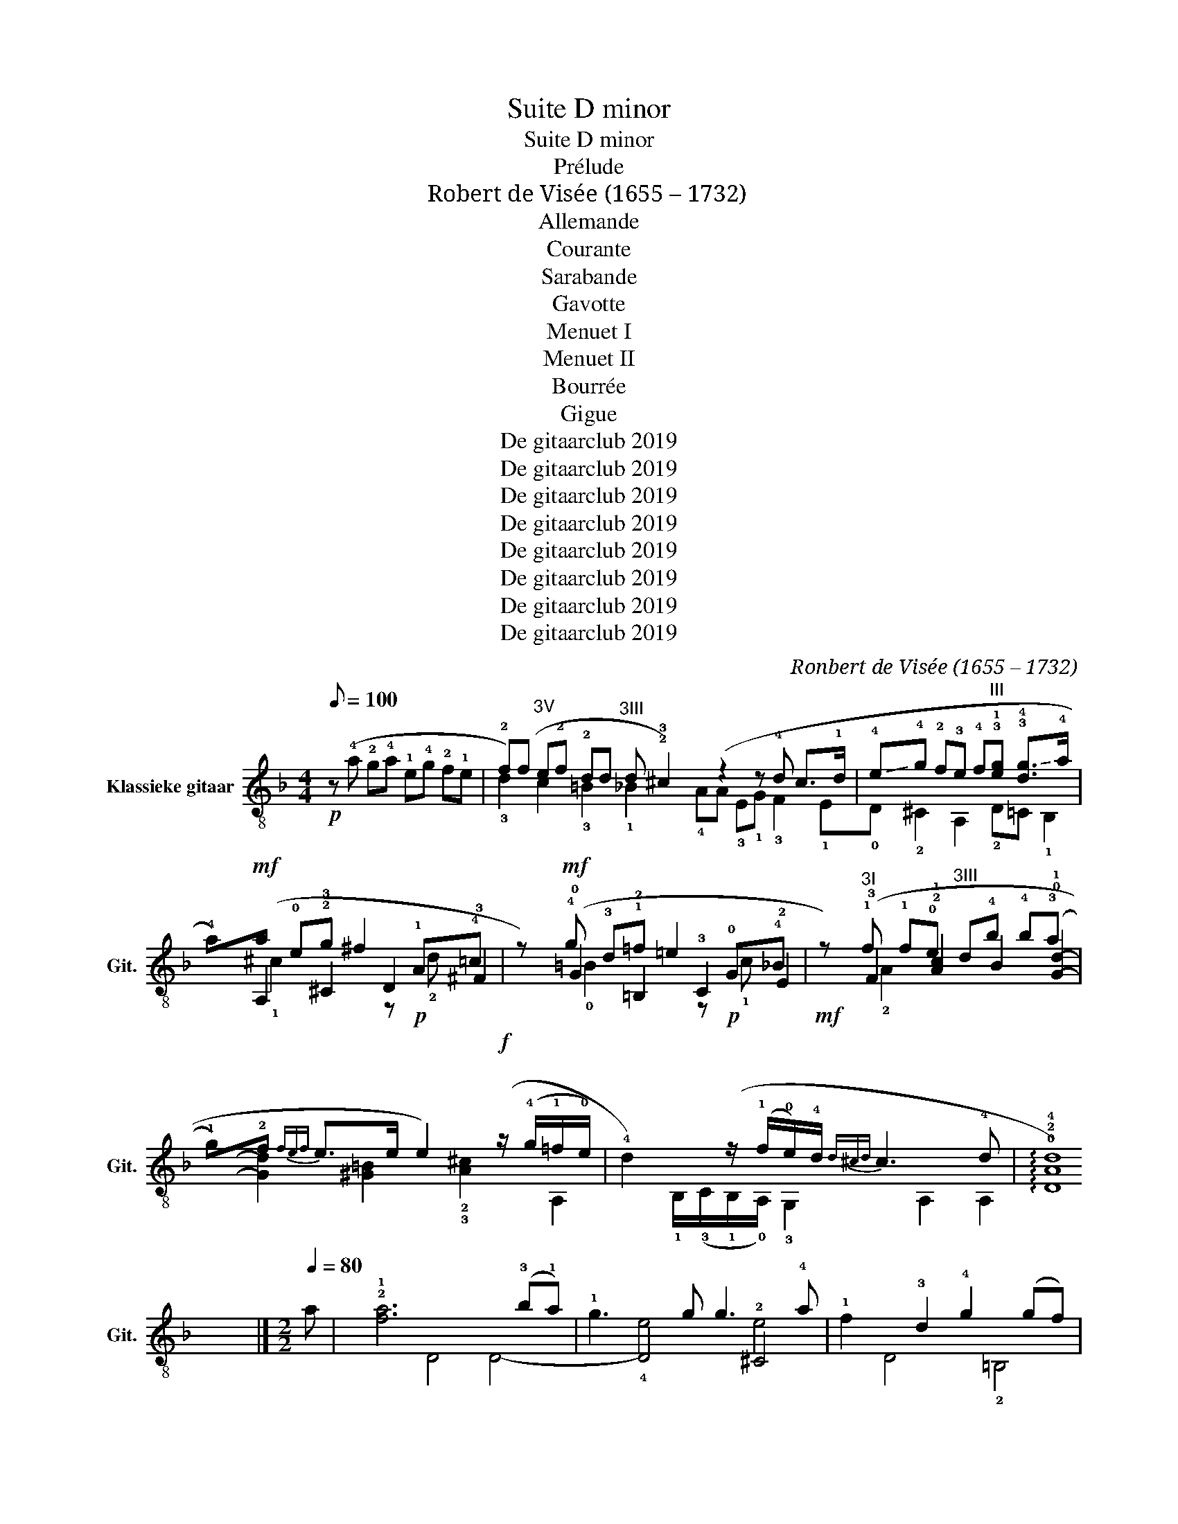 X:1
T:Suite D minor
T:Suite D minor
T:Prélude
T:Robert de Visée (1655 – 1732)
T:Allemande
T:Courante
T:Sarabande
T:Gavotte
T:Menuet I
T:Menuet II
T:Bourrée
T:Gigue
T:De gitaarclub 2019
T:De gitaarclub 2019
T:De gitaarclub 2019
T:De gitaarclub 2019
T:De gitaarclub 2019
T:De gitaarclub 2019
T:De gitaarclub 2019
T:De gitaarclub 2019
C:Ronbert de Visée (1655 – 1732)
Z:De gitaarclub 2019
%%score ( 1 2 3 4 )
L:1/8
Q:1/8=100
M:4/4
K:F
V:1 treble-8 nm="Klassieke gitaar" snm="Git."
V:2 treble-8 
V:3 treble-8 
V:4 treble-8 
V:1
!p! z (!4!a !2!g!4!a !1!e!4!g !2!f!1!e | !2!f)(f"^3V" e!2!f !2!dd"^3III" d!2!!e | %2
 !3!^c2) (z2 z !4!d !4/2/4/2!c>!1!d | %3
 !-(!!4!e!-)!!4!g !2!f!3!e !4!f"^III"!3!!1![eg] !3!!-(!!4![dg]>!-)!!4!a | %4
 !4!a)!mf!(a !0!e!2!g !2/1/2/1!^f2 !1!A!4!=c | z)!mf! (!4!g !3!d!1!=f !1/0/1/0!=e2 !0!G!4!_B | %6
!mf! z)"^3I" (!1!f !1!f!0!e"^3III" d!4!b !4!b(!3!a | %7
 !1!g)!2!f{fef} !2/0/2/0!e>e e2)!f! (z/ (!4!g/!1!=f/!0!e/) | %8
 !4!d2) (z/ (!1!f/!0!e/)!4!d/{d^cd} !4/2/4/2!c3 !4!d | !arpeggio!!0!!2!!4![DAd]8) |] %10
[M:2/2][Q:1/4=80] a | !2!!1![fa]6 (!3!b!1!a) | !1!g3 g g3 !4!a | !1!f2 !3!d2 !4!g2 (gf) | %14
 !0!e2 !1!f2 !4!d3 !0!e | !3!^c3 !3!c !4!d2 !4!e2 | !4!f2 (!3!e!1!d) !1!c3 !4!_B | %17
 c2 !2!A2 !1!f3 !0!e | f2 !4!d2 !4!b3 b | !4!b4 !3!a3 a |"^III" !3!a4 !4!b(!3!a!1!g)!4!f | %21
 !0!e4 !1!f3 f | !4!g2 (!3!a!4!b)"^III" P!3!!4/1/4/1![eg]3 !4!f |1 !3!!4![cf]6 z !1!a :|2 %24
 [cf]6 z !3!a |:"^III" a4 z (!3!ag)!4!f | !3!!1![eg]4 [dg]2"^V" !4![^fa]2 | %27
 !1!b3 !4!b"^III" b3 !3!a | !4!!3![=fa]2 !1!d2 !3!a2 ([fa]!4!=b) | %29
"^V" !4!c'2 c'2 !4!=b2 (!1!a!4!b) | !1!^g6 z2 | !4!a4 !4!=b2 b2 | !4!c'4 !4!a3 a | %33
 !4!_b4 !4!g2 g2 | !4!a2 a2 !4!d2 d2 |"^III" g4 !2!g3 g | !1!f2 f2 !0!e3 !4!d | %37
 !3!^c2 !4!a2 (!4!a!1!g) (!1!f!0!e) | (fe) (!1!f!4!g) P!2!!1/0/1/0![^ce]3 !4!d |1 %39
 !2!!4![Ad]6 z !3!a :|2 [Ad]6 z |][M:6/4][Q:1/4=120] !2!a | %42
 !3!!2![fa]3 !1!A !3!d2 !0!e2 !1!f3 !4!d | !3!^c6 !4!a2 !1!g3 !0!e | %44
 !1!f3 f !-(!!4!g2 !-)!!4!a2"^VI" b3 !-(!!4!a | %45
"^III" !4!!-)!!1![eg]4"^I" !2!!1![Af]2 !1!c2 !4!d2 !2!!0![^ce]2 | %46
 !3!!1![df]3 !4!g (!1!f!0!e)(!4!d!1!c) !3!!0![A=B]3 (!1!^G/!3!A/) | %47
 !3!A6 !arpeggio!!3!!4![A^ce]4 z :: e | e3 e !1!f2 !3!d2 !4!g3 !1!f | !0!e6 z3 !4!c' !1!b2 | %51
 !4!a3 !-(!a !-)!!4!b2"^III" !4!ag !-(!!4!g3 !-)!!4!^f | !4!g6 z3 !4!=g !1!f2 | %53
 !0!e3 e(!1!f!4!g) !3!d3 d(!0!e"^I"!1!f) | !3!^c6 z3 !-(!!4!a !-)!!4!g2 | %55
 !1!f3 !0!e !4!d3 !0!e !3!^c3 !4!d | d6 !arpeggio![Adf]4 z :|[M:3/4][Q:1/4=80]"^V" !2!f |: %58
 f2 !3!!4!!2![Adf]3 !4!g | !1!e2 !3!!2!!1![A^ce]3 !-(!!4!a | %60
 !-)!!4!d2"^III" [Bd]2 (!3!e>!-(!!4!f) | !-)!!4!^c2 !2!!3!!4![EAc]3 !1!a | %62
 !2!!1![fa]2 [fa]3 !-(!!4!=b | !3!!-(!!4![gc']2 !1!!-)!!4![da]3"^V" a | %64
 !4!!2![db]2"^III" g3 !4!a |1"^3II" !4![^ca]2 [Aca]3 !2!f :|2"^3II" !4![^ca]2 [Aca]3 !0!e |: %67
 !2!!0![^ce]2 !3!!1![df]3 !4!g | !3!!2![d^f]2 [df]3 f | !4!g2 !-(!g3 !-(!!4!^f | %70
 !-)!!4!g2 g3 !1!=f |"^V" e2 !3!f3 !2!e | !4!d2 d3 !3!e | (e!-(!!4!f) !-)!P!4/3/4/3!^c3 !4!d |1 %74
 (!arpeggio![A^c]!4!d) [Ad]3 !0!e :|2 (!arpeggio![A^c]!4!d) [Ad]3 |] %76
[M:2/2][Q:1/4=100] d2 M!3/1/3!e2 | !3!f2 (!2!f!-(!!4!g) !-)!!4!e2 (!2!d!-(!!4!e) | %78
 !-)!!2!^c2 A2 !4!g2 (P!4/1/4/1!fe) | f2 (!4!g!1!f) !0!e2 !4!d2 | !1!!4![^ca]4 :| %81
 [^ca]4 !4!a2 P!4/2/4/2!g2 |: !2!^f3 f !-(!!4!g2 !-(!!4!a2 | %83
 (!-)!!3!a!4!b) !-(!b2 (!-)!!1!fe) !4!d2 | !0!e2 !1!f2 f3 e | !2!!1![Af]4 f2 P!1/0/1/0!e2 | %86
 !-(!!4!d3 !-)!!4!e"^III" M!4/1/4!e3 !1!d | !3!^c2 !1!A2 !4!a2 !2!c2 | %88
 M!4/2/4!d3 !0!e P!1/0/1/0!e3 !4!d | !2!!4![Ad]4 !1!f2 P!1/0/1/0!e2 | %90
 !-(!!4!d3 !-)!!4!e"^III" M!4/1/4!e3 !1!d |"^4II" ^c2 A2 !4!a2 (!3!d!2!c) | %92
 (^c!4!d-) de P!1/0/1/0!e3 !3!d |1 !2!!3![Ad]4 !4!a2 P!4/1/4/1!g2 :|2 !arpeggio![xAd]4 |] %95
[M:3/4][Q:1/4=100]!p!"^4V" a4 !4!g2 | !2!f2 (!1!e!2!f) !2!d2 | !1!!4![Be]2 !2!^c4 | %98
 !3!d(!2!^cd)(!1!e!2!f!4!g) | !1!a4 !-(!!1!g2 | !-)!!1!f2 (!3![^ce]!2!f) !-(!d2 | %101
"^III" !-(!!3!e2 !-)!P!4/3/4/3!^c3 !4!d |{^c} [Ad]6 ::"^V" !2![fa]2 f2"^VI" !2![db]!4!a | %104
"^III" !3![eg]2 [eg]2"^V" [ca]!4!g |"^I" !3![df]2 [df]2"^III" [Bg]!4!f | %106
"^III" !3!!4![ce]3 d"^V" !1!c2 | !3!!f2 f3 !2!e | !4!d3 !1!d !3!e2 | %109
 !2!!4![cf]2"^III" g!4!f!3!e!4!d | P!42/4/2!^c4 z2 |"^4V" a4 !4!g2 | %112
 !2!f2 (P!2/1/2/1!e!2!f) !2!d2 | !1!!4![Be]2 !2!^c4 | !3!d(!2!^cd)(!1!e!2!f!4!g) | %115
 !1!a4 (!1!g!4!a) | (!4!g!1!f) (e!2!f) d2 |"^III" (!4!f!3!e) P!4/3/4/3!^c3 !4!d |{^c} [Ad]6 |] %119
[K:D][M:3/4][Q:1/4=100] !2!f2 (!4!g!2!f)(!0!e!2!f) | !3!d2 !3!!4![ea]4 | !1!!3!!2![Adf]4 (f!4!g) | %122
 !2![ce]4 e2 | f2 (gf)(ef) | d2 !3!!4![ea]4 | f3 f (fg) | [ce]4 z2 :: !2!!0![ce]2 (e!3!f !4!g2) | %128
 !3!!2![df]6 | (e!3!f!4!gf)P!3/0/3/0!e!4!d | P!4/3/4/3!c4 !3!d2 | !2!!0![ce]2 (e!3!f !4!g2) | %132
 !1!!2![Af]2 (!4!g!2!f!0!e)!3!d | !1!!2!!0![Ace]2 (!3!f!0!e)(P!0/3/0/3!d!2!c) | %134
 !1!!3![Ad]4"_(Menuet I da capo)" z2 :|[K:F][M:2/2][Q:1/4=120] !4!d!0!e | %136
 !1!f2 !4!d2 f2 !-(!!4!g2 | !-)!!4!a2 !2!d2 !4!a2 !0!e2 | !1!f2 !2!^c2 !4!d2 !4!g!1!f | %139
 e2 !3!^c4 !4!d!0!e | !1!f2 !4!d2 f2 !-(!!4!g2 | !-)!!4!a2 !2!d2 !4!a2 !0!e2 | %142
 !1!f2 !2!^c2 !4!d2 !4!g!1!f | P!2!!1/0/1/0![^ce]6 :: !0!e!4!d | !2!^c3 c !4!d2 !2![ce]2 | %146
 !1!f2 !4!d2 e3 !0!e | !4!^f2 !4!g2 !-(!!4!g3 !-(!!4!f | !-)!!4!g4 z2 !1!g!3!a | %149
 !4!b2 (ag) (fe) f2 | !3!^c2 A2 !-(!!4!a2 (!-)!!4!gf) | !2![^ce]2 !4!d2 d3 !2!^c | !1!!3![Ad]6 :| %153
[M:3/4]!p![Q:1/4=120] !3!a2 | !4!f3 !3!e !1!d2 | !3!a6 | !0!e6 | !1!f2 f2 !0!e2 | !4!d4 e2 | %159
 !3!^c6 | !4!d6 | !4!e4 !1!f2 | !4!g3 (!3!a!4!b)g | !3!a2 a2 !-(!!4!f2 | !-)!!4!d3 (!0!e!1!f)!4!d | %165
 (fe)(!4!d!1!c) !2!!1![Af]2 |"^I" !4![df]3 !4!g !0!e2 |"^I" !2![Af]4 :: !4!c'2 | !1!a3 !3!g !1!f2 | %170
 !0!e2 !1!c4 | !1!f6 | !4!g4 g2 | g3 f !-(!g2 | !-)!!4!a2 !-(!a2 !-)!!4!g2 | f3 g (fe) | %176
 d2 (c=B) c2 | !2!!1![Ac]3 !4!d =B2 | !2!!1![Ec]4"^V" e2 | e4 !2!f2 |"^III" d4 !-(!!4!e2 | %181
 !-)!!2!^c4 !3!d2 | !0!e2 !2!A2 !1!f2 | !3!^f3 !0!e !3!f2 | !4!g2 !-(!g4 | %185
 !-)!!4!^g3 !2!^f !-(!g2 | !3!!-)!!4![ea]2 !-(!!1!=g2 !-)!!1!=f2 | !0!e2 !1!f2 !4!g2 | %188
 !2!^c2 !1!A2 !2!!4![da]2 | !3!!4![Bd]3 !0!e !1!!2![E^c]2 | M!4/2/4![xd]4 :| %191
V:2
 x8 | !3!d2 c2 !3!=B2 !1!_B2 | !4!AA !3!E!1!G !3!F2 !1!E!0!D | !2!^C2 A,2 !2!D=C !1!B,2 | %4
 A,2 !3!^C2 D2 !3!^F2 | !0!G2 !2!=B,2 !3!C2 !2!E2 | !3!F2 !2!!1![Ac]2 B2 !0!!1![Gd]2- | %7
 [Gd]2 [^G=B]2 !2!!3![A^c]2 A,2 | !1!B,/(!3!C/!1!B,/!0!A,/) !3!G,2 A,2 A,2 | x8 |][M:2/2] x | %11
 D4 D4- | D4 !2!^C4 | D4 !2!=B,4 | !3!C2 !2!A2 !3!_B2 !0!G2 | !2!A2 A,2 !2!=B,2 !2!^C2 | %16
 !0!D4 !2!E4- | E2 !3!F2 !2!A4- | A2 !3!B2 !0!!1![Gd]4 | !2!!3![ce]4 !1!!2![Fc]4 | [Bd]4 z4 | %21
 z2 !3!B2 !2!A3 A | !0!G2 !1!F2 C4 |1 !1!F3 !1!G !4!F2 !3!E2 :|2 F,6 z2 |: !1!!2![Fc]4 F4 | %26
 C2 !2!c2 B2 !3!A2 | !0!G4 G,4 | !0!D6 d2 | [ce]4 !3!!2![df]4 | !2!e3 !0!=B !3!e2 (e!1!d) | %31
 !3!c2 !0!=B!3!A !2!^G4 | !3!A2 A!0!=G !2!^F2 !3!D2 | !0!G2 !0!G!3!=F !2!E2 !3!C2 | %34
 !1!F4 !1!B,2 B,!0!A, | G,2 !4!G2 !3!^C4 | D2 x2 !0!G4 | !2!A2 (!0!A,!1!=B,) ^C2 A,2 | %38
 D2 !3!G,2 A,4 |1 D6 z2 :|2 D6 z |][M:6/4] x | D6 !4!^C2 !0!!2![DA]4 | A,6 x6 | %44
 D4 !2!E2 !1!F2 B,4 | C4 F,2 !3!F4 !1!E2 | D4 D4 !2!E2 E,2 | z2 A,2 !2!E2 [A,E]4 z :: x | %49
 !2![A,^c]4 !2![DA]4 !2!!3![=B,d]4 | !3!C3 !1!c !3!_B2 !2!A4 !0!G2 | %51
 !2!!1![^Fd]4 !0!!1![Gd]2 !2![C_e]2 !2![DA]4 | !2!G,3 !0!G !3!=F2 !2!E4 D2 | %53
 !4!^C2 !3!=C4 !2!=B,2 !1!_B,4 | A,3 !2!A !0!G2 !1!F4 !2!E2 | D2 A,2 !1!B,2 !2!!G,2 A,4 | %56
 z2 !0!D2 !2!A2 D4 z :|[M:3/4] x |: D2 D4 | !0!A,4 A,2 | B,2 G,4 | A,2- A,3 z | !3!d2 D4 | %63
 !1!E2 !2!^F4 | !1!G!3!A [GB]4 |1 A2 !0!A,3 z :|2 A2 !0!A,3 z |: A,2 D4 | D4 D2 | !1!B,2 D4 | %70
 !2!G,!0!A, !2!=B,4 | !4!C!2!_B, A,4 | !1!B,3 !0!A,"^III" G,2- | G,2 A,4 |1 D2 D3 z :|2 D2 x z2 |] %76
[M:2/2] !1!d2 !-(!!4!^c2 | !-)!!4!d2 D2 !0!G4 | !1!A6 A,2 | !2![DA]4 !3!=C2 !1!B,2 | E4 :| %81
 E4 z2 !1!A2 |: !3!d2 !1!c2 !3!B2 !1!A2 | G4 !2!A2 !3!B2- | B2 !2!A2 G4 | %85
 !-(!!3!F2 !-)!!3!E2 D2 C2 | !1!B,2 A,2 G,4 | A,4- A,2 !1!A2 | !3!B2 !0!G2 !2!A2 G2 | %89
 !3!F2 !1!E2 !0!D2 !3!C2 | !1!B,2 A,2 [G,B]4 | [A,E]4 z2 A,2 | !1!B,2 !3!G,2 A,4 |1 D4 z2 !1!A2 :|2 %94
 D4 |][M:3/4] !3!!2![df]2 !2![^ce]4 | !3!d2 !-(!!3!A2 !-)!!3!B2 | !-(!!3!G2 !-)!!3!A4 | D6 | %99
 !-(!!2![Df]2 !2!!-)!!3![^Ce]4 | !3![Dd]2 A,2 !1!!3![B,d]2 | [G,B]2 !2![A,A]4 | D6 :: %103
 D2 D!4!C B,2 | C2 C!4!B, A,2 | B,2 B,!0!A, G,2 | C2 C3 !2!B, | [A,c]4 z2 | !1!!3![B,B]4 z2 | %109
 A,2 G,4 | !1![A,E]2 (!1!A!4!=B)!3!^c!4!A | !3!!2![df]2 !2![^ce]4 | !3!d2 !3!A2 !3!B2 | %113
 !3!G2 !3!A4 | D6 | !2![Df]2 !2!!3![^Ce]4 | !3![Dd]2 !3![A,^c]2 !1!!3![B,d]2 | [G,B]2 !2![A,A]4 | %118
 D6 |][K:D][M:3/4] !1!!3![D-A-d]6 | [DA]2 !1!C4 | D4 [GB]2 | !1!A4 z2 | [D-A-d]6 | [DA]2 !1!C4 | %125
 [DAd]4 [GB]2 | A4 x2 :: A,6 | D2 !4!F!0!G !1!A2 | [GB]4 !1!^G2 | !2!A4 z2 | A,6 | D6 | A,6 | %134
 D4 x2 :|[K:F][M:2/2] x2 | D6 !2!E2 | !1!F6 !2!^C2 | !0!D2 !1!A2 !3!B2 G2 | !2!A6 z2 | D6 !2!E2 | %141
 !1!F6 !2!^C2 | !0!D2 A,2 !1!B,2 !3!G,2 | A,6 :: x2 | !1!A3 !0!G !3!F2 !1!E2 | %146
 D4 !-(!!3!=C2 !-)!!2!B,2 | A,2 !2!G,2 D4 | !2!G,2 !0!G!2!A !3!B2 z2 | G6 D2 | %150
 !2!A4 !1!F2 !3![Gd]2 | !1!A2 !3!B2 !1!A2 A,2 | D6 :|[M:3/4] x2 | x6 | z2 z2 !1!d2 | %156
 !-(!!4!^c3 !-)!!4!=B !2!A2 | !4!d4 !1!=c2 | !3!_B3 !2!A G2 | !2!A4 !2!A2 | !3!F3 !2!E !0!D2 | %161
 !2!^C2 !0!A,2 !0!D2 | !2!E2"^III" !1!=C4 | F4 !0!A,2 | !1!B,2 !2!=B,4 | C4 D2 | B,2 !3!G,2 !3!C2 | %167
 F,4 :: x2 | x6 | z2 z2 c2 | !2!A3 G F2 | !2!E2 !3!C2 CD | E3 D C2 | !1!F4 !2!E2 | D4 C2 | G4 A2 | %177
 !3!F2 D2 G2 | !3!C4 z2 | c2 !3!A2 z2 | B2 !3!G2 z2 | !1!A2 A,2 !1!=B,2 | !4!^C4 A,2 | %183
 D2 D2 !4!!=C2 | !1!=B,4 B,2 | !1!E2 E2 !0!D2 | !2!^C4 D2 | !3!=C4 !1!_B,2 | A,4 !1!F2 | %189
 !1!B,2 !2!G,2 A,2 | !0!!1![DA]4 :| %191
V:3
 x8 | x8 | x8 | x8 | !1!^c2 x2 z!p! !2!d x2 | !0!=B2 x2 z!p! !1!c x2 | !2!A2 x6 | x8 | x8 | x8 |] %10
[M:2/2] x | x8 | !4!e4 e4 | x8 | x8 | x8 | x8 | x8 | x8 | x8 | x8 | x8 | x8 |1 x8 :|2 x8 |: x8 | %26
 x8 | !4!g4 d4 | x8 | x8 | x8 | z4 !1!e4 | !1!e4 !1!d4 | !1!d4 !1!c4 | !3!c4 !3!B4 | B4 !1!A4 | %36
 !2!A2 !4!d2 x4 | x8 | x8 |1 x8 :|2 x7 |][M:6/4] x | x12 | x12 | x8 !2!d4 | x12 | x12 | x11 :: x | %49
 x12 | x12 | x12 | x12 | x12 | x12 | x12 | x11 :|[M:3/4] x |: x6 | x6 | x6 | x6 | x6 | x6 | x6 |1 %65
 x6 :|2 x6 |: x6 | x6 | x6 | x6 | x6 | x6 | x6 |1 x6 :|2 x5 |][M:2/2] x4 | x8 | x8 | x8 | x4 :| %81
 x8 |: x8 | x8 | x8 | x8 | x8 | x8 | x4 !3!^c3 x | x8 | x8 | x8 | x8 |1 x8 :|2 x4 |][M:3/4] x6 | %96
 x6 | x6 | x6 | x6 | x6 | x6 | x6 :: x6 | x6 | x6 | x6 | x6 | x6 | x6 | x6 | x6 | x6 | x6 | x6 | %115
 x6 | x6 | x6 | x6 |][K:D][M:3/4] x6 | x6 | x6 | x6 | x6 | x6 | x6 | x6 :: x6 | x6 | x6 | x6 | x6 | %132
 x6 | x6 | x6 :|[K:F][M:2/2] x2 | x8 | x8 | x8 | x8 | x8 | x8 | x8 | x6 :: x2 | x8 | !2!A4 !1!=c4 | %147
 !1!c2 !3!B2 !2!A4 | !3!B4 x4 | x8 | x8 | x8 | x6 :|[M:3/4] x2 | x6 | x6 | x6 | x6 | x6 | x6 | x6 | %161
 x6 | x6 | x6 | x6 | x6 | x6 | x4 :: x2 | x6 | x6 | x6 | x6 | x6 | x6 | x6 | x6 | x6 | x6 | x6 | %180
 x6 | x6 | x6 | !2!A4 !2!A2 | !3!d4 d2 | !0!=B4 B2 | x6 | x6 | x6 | x6 | x4 :| %191
V:4
 x8 | x8 | x8 | x8 | x8 | x8 | x8 | x8 | x8 | x8 |][M:2/2] x | x8 | x8 | x8 | x8 | x8 | x8 | x8 | %18
 x8 | x8 | x8 | x8 | x8 |1 x8 :|2 x8 |: x8 | x8 | x8 | x8 | x8 | x8 | x8 | x8 | x8 | x8 | x8 | x8 | %37
 x8 | x8 |1 x8 :|2 x7 |][M:6/4] x | x12 | !2!A2 !0!G!4!F !2!E!0!D !2!^C6 | x12 | x12 | x12 | x11 :: %48
 x | x12 | x12 | x12 | !3!B4 x8 | x12 | x12 | !4!d4 !3!B4 !1!E2 !2!A2 | x11 :|[M:3/4] x |: x6 | %59
 x6 | x6 | x6 | x6 | x6 | x6 |1 x6 :|2 x6 |: x6 | x6 | !3!d2 !2!A4 | !3!B2 !3!d4 | c2 c4 | %72
 !3!B2 B4 | B2 !2!A4 |1 x6 :|2 x5 |][M:2/2] x4 | x8 | x8 | x8 | x4 :| x8 |: x8 | x8 | x8 | x8 | %86
 x8 | x8 | x8 | x8 | x8 | x8 | x8 |1 x8 :|2 x4 |][M:3/4] x6 | x6 | x6 | x6 | x6 | x6 | x6 | x6 :: %103
 x6 | x6 | x6 | x6 | x6 | x6 | x6 | x6 | x6 | x6 | x6 | x6 | x6 | x6 | x6 | x6 |][K:D][M:3/4] x6 | %120
 x6 | x6 | x6 | x6 | x6 | x6 | x6 :: x6 | x6 | x6 | x6 | x6 | x6 | x6 | x6 :|[K:F][M:2/2] x2 | x8 | %137
 x8 | x8 | x8 | x8 | x8 | x8 | x6 :: x2 | x8 | x8 | x8 | x8 | x8 | x8 | x8 | x6 :|[M:3/4] x2 | x6 | %155
 x6 | x6 | x6 | x6 | x6 | x6 | x6 | x6 | x6 | x6 | x6 | x6 | x4 :: x2 | x6 | x6 | x6 | x6 | x6 | %174
 x6 | x6 | x6 | x6 | x6 | x6 | x6 | x6 | x6 | x6 | x6 | x6 | x6 | x6 | x6 | x6 | x4 :| %191

